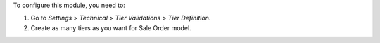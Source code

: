 To configure this module, you need to:

#. Go to *Settings > Technical > Tier Validations > Tier Definition*.
#. Create as many tiers as you want for Sale Order model.
